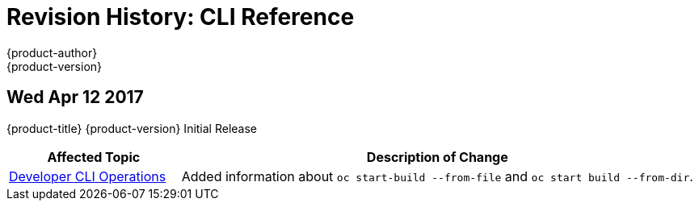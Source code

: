 [[cli-reference-revhistory-cli-reference]]
= Revision History: CLI Reference
{product-author}
{product-version}
:data-uri:
:icons:
:experimental:

// do-release: revhist-tables
== Wed Apr 12 2017

{product-title} {product-version} Initial Release

// tag::cli_reference_wed_apr_12_2017[]
[cols="1,3",options="header"]
|===

|Affected Topic |Description of Change
//Wed Apr 12 2017
|xref:../cli_reference/basic_cli_operations.adoc#cli-reference-basic-cli-operations[Developer CLI Operations]
|Added information about `oc start-build --from-file` and `oc start build --from-dir`.

|===

// end::cli_reference_wed_apr_12_2017[]
